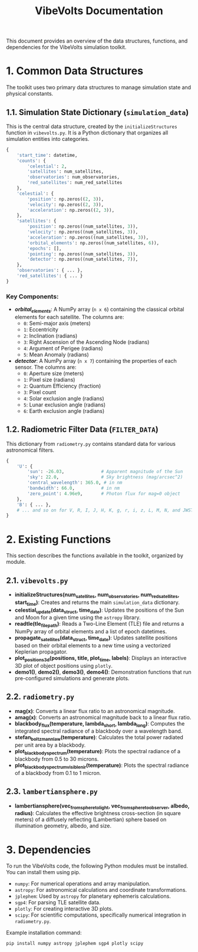 #+TITLE: VibeVolts Documentation

This document provides an overview of the data structures,
functions, and dependencies for the VibeVolts simulation
toolkit.

* 1. Common Data Structures

The toolkit uses two primary data structures to manage
simulation state and physical constants.

** 1.1. Simulation State Dictionary (~simulation_data~)

This is the central data structure, created by the
~initializeStructures~ function in ~vibevolts.py~. It is a
Python dictionary that organizes all simulation entities into
categories.

#+BEGIN_SRC python
{
    'start_time': datetime,
    'counts': {
        'celestial': 2,
        'satellites': num_satellites,
        'observatories': num_observatories,
        'red_satellites': num_red_satellites
    },
    'celestial': {
        'position': np.zeros((2, 3)),
        'velocity': np.zeros((2, 3)),
        'acceleration': np.zeros((2, 3)),
    },
    'satellites': {
        'position': np.zeros((num_satellites, 3)),
        'velocity': np.zeros((num_satellites, 3)),
        'acceleration': np.zeros((num_satellites, 3)),
        'orbital_elements': np.zeros((num_satellites, 6)),
        'epochs': [],
        'pointing': np.zeros((num_satellites, 3)),
        'detector': np.zeros((num_satellites, 7)),
    },
    'observatories': { ... },
    'red_satellites': { ... }
}
#+END_SRC

*** Key Components:

- */orbital_elements/*: A NumPy array (~n x 6~) containing the
  classical orbital elements for each satellite. The columns
  are:
  - ~0~: Semi-major axis (meters)
  - ~1~: Eccentricity
  - ~2~: Inclination (radians)
  - ~3~: Right Ascension of the Ascending Node (radians)
  - ~4~: Argument of Perigee (radians)
  - ~5~: Mean Anomaly (radians)

- */detector/*: A NumPy array (~n x 7~) containing the
  properties of each sensor. The columns are:
  - ~0~: Aperture size (meters)
  - ~1~: Pixel size (radians)
  - ~2~: Quantum Efficiency (fraction)
  - ~3~: Pixel count
  - ~4~: Solar exclusion angle (radians)
  - ~5~: Lunar exclusion angle (radians)
  - ~6~: Earth exclusion angle (radians)

** 1.2. Radiometric Filter Data (~FILTER_DATA~)

This dictionary from ~radiometry.py~ contains standard data for
various astronomical filters.

#+BEGIN_SRC python
{
    'U': {
        'sun': -26.03,              # Apparent magnitude of the Sun
        'sky': 22.0,                # Sky brightness (mag/arcsec^2)
        'central_wavelength': 365.0, # in nm
        'bandwidth': 66.0,          # in nm
        'zero_point': 4.96e9,       # Photon flux for mag=0 object
    },
    'B': { ... },
    # ... and so on for V, R, I, J, H, K, g, r, i, z, L, M, N, and JWST filters.
}
#+END_SRC

* 2. Existing Functions

This section describes the functions available in the toolkit,
organized by module.

** 2.1. ~vibevolts.py~

- *initializeStructures(num_satellites, num_observatories,
  num_red_satellites, start_time)*: Creates and returns the
  main ~simulation_data~ dictionary.
- *celestial_update(data_struct, time_date)*: Updates the
  positions of the Sun and Moon for a given time using the
  ~astropy~ library.
- *readtle(tle_file_path)*: Reads a Two-Line Element (TLE)
  file and returns a NumPy array of orbital elements and a list
  of epoch datetimes.
- *propagate_satellites(data_struct, time_date)*: Updates
  satellite positions based on their orbital elements to a new
  time using a vectorized Keplerian propagator.
- *plot_positions_3d(positions, title, plot_time, labels)*:
  Displays an interactive 3D plot of object positions using
  ~plotly~.
- *demo1()*, *demo2()*, *demo3()*, *demo4()*: Demonstration
  functions that run pre-configured simulations and generate
  plots.

** 2.2. ~radiometry.py~

- *mag(x)*: Converts a linear flux ratio to an astronomical
  magnitude.
- *amag(x)*: Converts an astronomical magnitude back to a linear
  flux ratio.
- *blackbody_flux(temperature, lambda_short, lambda_long)*:
  Computes the integrated spectral radiance of a blackbody over
  a wavelength band.
- *stefan_boltzmann_law(temperature)*: Calculates the total
  power radiated per unit area by a blackbody.
- *plot_blackbody_spectrum(temperature)*: Plots the spectral
  radiance of a blackbody from 0.5 to 30 microns.
- *plot_blackbody_spectrum_visible_nir(temperature)*: Plots the
  spectral radiance of a blackbody from 0.1 to 1 micron.

** 2.3. ~lambertiansphere.py~

- *lambertiansphere(vec_from_sphere_to_light,
  vec_from_sphere_to_observer, albedo, radius)*: Calculates
  the effective brightness cross-section (in square meters) of a
  diffusely reflecting (Lambertian) sphere based on
  illumination geometry, albedo, and size.

* 3. Dependencies

To run the VibeVolts code, the following Python modules must be
installed. You can install them using pip.

- ~numpy~: For numerical operations and array manipulation.
- ~astropy~: For astronomical calculations and coordinate
  transformations.
- ~jplephem~: Used by ~astropy~ for planetary ephemeris
  calculations.
- ~sgp4~: For parsing TLE satellite data.
- ~plotly~: For creating interactive 3D plots.
- ~scipy~: For scientific computations, specifically numerical
  integration in ~radiometry.py~.

Example installation command:
#+BEGIN_SRC bash
pip install numpy astropy jplephem sgp4 plotly scipy
#+END_SRC
